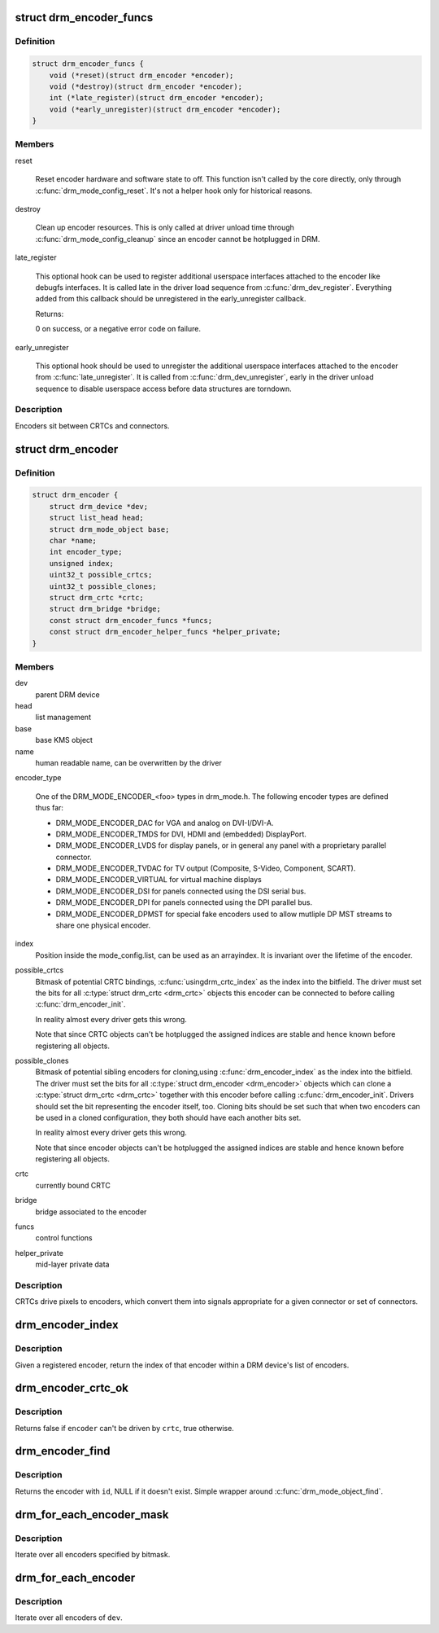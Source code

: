 .. -*- coding: utf-8; mode: rst -*-
.. src-file: include/drm/drm_encoder.h

.. _`drm_encoder_funcs`:

struct drm_encoder_funcs
========================

.. c:type:: struct drm_encoder_funcs

    encoder controls

.. _`drm_encoder_funcs.definition`:

Definition
----------

.. code-block:: c

    struct drm_encoder_funcs {
        void (*reset)(struct drm_encoder *encoder);
        void (*destroy)(struct drm_encoder *encoder);
        int (*late_register)(struct drm_encoder *encoder);
        void (*early_unregister)(struct drm_encoder *encoder);
    }

.. _`drm_encoder_funcs.members`:

Members
-------

reset

    Reset encoder hardware and software state to off. This function isn't
    called by the core directly, only through \ :c:func:`drm_mode_config_reset`\ .
    It's not a helper hook only for historical reasons.

destroy

    Clean up encoder resources. This is only called at driver unload time
    through \ :c:func:`drm_mode_config_cleanup`\  since an encoder cannot be
    hotplugged in DRM.

late_register

    This optional hook can be used to register additional userspace
    interfaces attached to the encoder like debugfs interfaces.
    It is called late in the driver load sequence from \ :c:func:`drm_dev_register`\ .
    Everything added from this callback should be unregistered in
    the early_unregister callback.

    Returns:

    0 on success, or a negative error code on failure.

early_unregister

    This optional hook should be used to unregister the additional
    userspace interfaces attached to the encoder from
    \ :c:func:`late_unregister`\ . It is called from \ :c:func:`drm_dev_unregister`\ ,
    early in the driver unload sequence to disable userspace access
    before data structures are torndown.

.. _`drm_encoder_funcs.description`:

Description
-----------

Encoders sit between CRTCs and connectors.

.. _`drm_encoder`:

struct drm_encoder
==================

.. c:type:: struct drm_encoder

    central DRM encoder structure

.. _`drm_encoder.definition`:

Definition
----------

.. code-block:: c

    struct drm_encoder {
        struct drm_device *dev;
        struct list_head head;
        struct drm_mode_object base;
        char *name;
        int encoder_type;
        unsigned index;
        uint32_t possible_crtcs;
        uint32_t possible_clones;
        struct drm_crtc *crtc;
        struct drm_bridge *bridge;
        const struct drm_encoder_funcs *funcs;
        const struct drm_encoder_helper_funcs *helper_private;
    }

.. _`drm_encoder.members`:

Members
-------

dev
    parent DRM device

head
    list management

base
    base KMS object

name
    human readable name, can be overwritten by the driver

encoder_type

    One of the DRM_MODE_ENCODER_<foo> types in drm_mode.h. The following
    encoder types are defined thus far:

    - DRM_MODE_ENCODER_DAC for VGA and analog on DVI-I/DVI-A.

    - DRM_MODE_ENCODER_TMDS for DVI, HDMI and (embedded) DisplayPort.

    - DRM_MODE_ENCODER_LVDS for display panels, or in general any panel
      with a proprietary parallel connector.

    - DRM_MODE_ENCODER_TVDAC for TV output (Composite, S-Video,
      Component, SCART).

    - DRM_MODE_ENCODER_VIRTUAL for virtual machine displays

    - DRM_MODE_ENCODER_DSI for panels connected using the DSI serial bus.

    - DRM_MODE_ENCODER_DPI for panels connected using the DPI parallel
      bus.

    - DRM_MODE_ENCODER_DPMST for special fake encoders used to allow
      mutliple DP MST streams to share one physical encoder.

index
    Position inside the mode_config.list, can be used as an arrayindex. It is invariant over the lifetime of the encoder.

possible_crtcs
    Bitmask of potential CRTC bindings, \ :c:func:`usingdrm_crtc_index`\  as the index into the bitfield. The driver must set
    the bits for all \ :c:type:`struct drm_crtc <drm_crtc>`\  objects this encoder can be connected to
    before calling \ :c:func:`drm_encoder_init`\ .

    In reality almost every driver gets this wrong.

    Note that since CRTC objects can't be hotplugged the assigned indices
    are stable and hence known before registering all objects.

possible_clones
    Bitmask of potential sibling encoders for cloning,using \ :c:func:`drm_encoder_index`\  as the index into the bitfield. The driver
    must set the bits for all \ :c:type:`struct drm_encoder <drm_encoder>`\  objects which can clone a
    \ :c:type:`struct drm_crtc <drm_crtc>`\  together with this encoder before calling
    \ :c:func:`drm_encoder_init`\ . Drivers should set the bit representing the
    encoder itself, too. Cloning bits should be set such that when two
    encoders can be used in a cloned configuration, they both should have
    each another bits set.

    In reality almost every driver gets this wrong.

    Note that since encoder objects can't be hotplugged the assigned indices
    are stable and hence known before registering all objects.

crtc
    currently bound CRTC

bridge
    bridge associated to the encoder

funcs
    control functions

helper_private
    mid-layer private data

.. _`drm_encoder.description`:

Description
-----------

CRTCs drive pixels to encoders, which convert them into signals
appropriate for a given connector or set of connectors.

.. _`drm_encoder_index`:

drm_encoder_index
=================

.. c:function:: unsigned int drm_encoder_index(struct drm_encoder *encoder)

    find the index of a registered encoder

    :param struct drm_encoder \*encoder:
        encoder to find index for

.. _`drm_encoder_index.description`:

Description
-----------

Given a registered encoder, return the index of that encoder within a DRM
device's list of encoders.

.. _`drm_encoder_crtc_ok`:

drm_encoder_crtc_ok
===================

.. c:function:: bool drm_encoder_crtc_ok(struct drm_encoder *encoder, struct drm_crtc *crtc)

    can a given crtc drive a given encoder?

    :param struct drm_encoder \*encoder:
        encoder to test

    :param struct drm_crtc \*crtc:
        crtc to test

.. _`drm_encoder_crtc_ok.description`:

Description
-----------

Returns false if \ ``encoder``\  can't be driven by \ ``crtc``\ , true otherwise.

.. _`drm_encoder_find`:

drm_encoder_find
================

.. c:function:: struct drm_encoder *drm_encoder_find(struct drm_device *dev, uint32_t id)

    find a \ :c:type:`struct drm_encoder <drm_encoder>`\ 

    :param struct drm_device \*dev:
        DRM device

    :param uint32_t id:
        encoder id

.. _`drm_encoder_find.description`:

Description
-----------

Returns the encoder with \ ``id``\ , NULL if it doesn't exist. Simple wrapper around
\ :c:func:`drm_mode_object_find`\ .

.. _`drm_for_each_encoder_mask`:

drm_for_each_encoder_mask
=========================

.. c:function::  drm_for_each_encoder_mask( encoder,  dev,  encoder_mask)

    iterate over encoders specified by bitmask

    :param  encoder:
        the loop cursor

    :param  dev:
        the DRM device

    :param  encoder_mask:
        bitmask of encoder indices

.. _`drm_for_each_encoder_mask.description`:

Description
-----------

Iterate over all encoders specified by bitmask.

.. _`drm_for_each_encoder`:

drm_for_each_encoder
====================

.. c:function::  drm_for_each_encoder( encoder,  dev)

    iterate over all encoders

    :param  encoder:
        the loop cursor

    :param  dev:
        the DRM device

.. _`drm_for_each_encoder.description`:

Description
-----------

Iterate over all encoders of \ ``dev``\ .

.. This file was automatic generated / don't edit.

